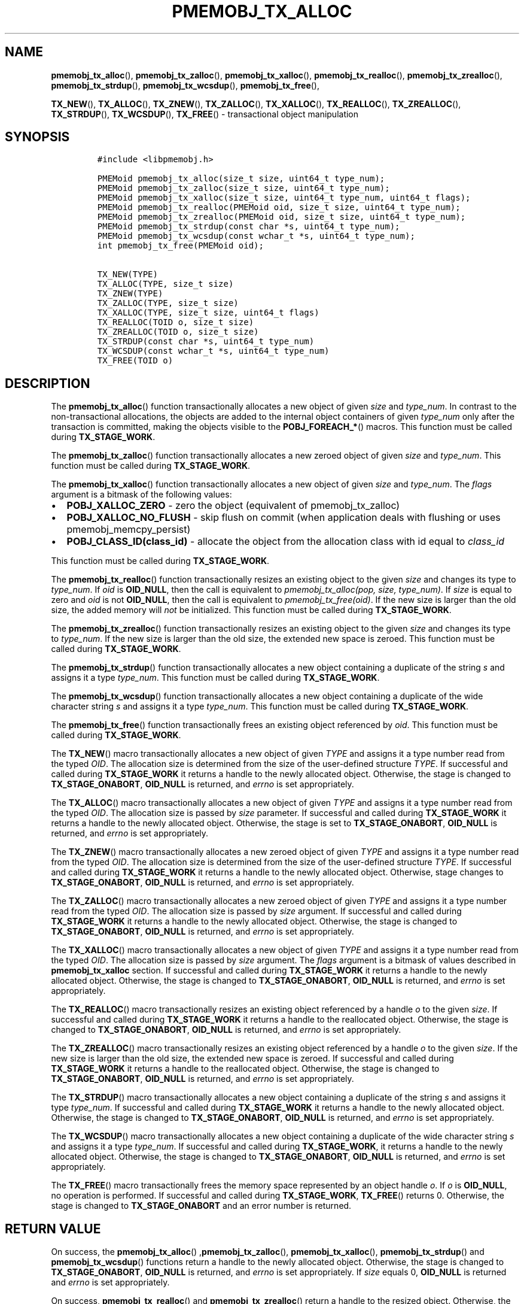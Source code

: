 .\" Automatically generated by Pandoc 2.0.6
.\"
.TH "PMEMOBJ_TX_ALLOC" "3" "2018-12-17" "PMDK - pmemobj API version 2.3" "PMDK Programmer's Manual"
.hy
.\" Copyright 2014-2018, Intel Corporation
.\"
.\" Redistribution and use in source and binary forms, with or without
.\" modification, are permitted provided that the following conditions
.\" are met:
.\"
.\"     * Redistributions of source code must retain the above copyright
.\"       notice, this list of conditions and the following disclaimer.
.\"
.\"     * Redistributions in binary form must reproduce the above copyright
.\"       notice, this list of conditions and the following disclaimer in
.\"       the documentation and/or other materials provided with the
.\"       distribution.
.\"
.\"     * Neither the name of the copyright holder nor the names of its
.\"       contributors may be used to endorse or promote products derived
.\"       from this software without specific prior written permission.
.\"
.\" THIS SOFTWARE IS PROVIDED BY THE COPYRIGHT HOLDERS AND CONTRIBUTORS
.\" "AS IS" AND ANY EXPRESS OR IMPLIED WARRANTIES, INCLUDING, BUT NOT
.\" LIMITED TO, THE IMPLIED WARRANTIES OF MERCHANTABILITY AND FITNESS FOR
.\" A PARTICULAR PURPOSE ARE DISCLAIMED. IN NO EVENT SHALL THE COPYRIGHT
.\" OWNER OR CONTRIBUTORS BE LIABLE FOR ANY DIRECT, INDIRECT, INCIDENTAL,
.\" SPECIAL, EXEMPLARY, OR CONSEQUENTIAL DAMAGES (INCLUDING, BUT NOT
.\" LIMITED TO, PROCUREMENT OF SUBSTITUTE GOODS OR SERVICES; LOSS OF USE,
.\" DATA, OR PROFITS; OR BUSINESS INTERRUPTION) HOWEVER CAUSED AND ON ANY
.\" THEORY OF LIABILITY, WHETHER IN CONTRACT, STRICT LIABILITY, OR TORT
.\" (INCLUDING NEGLIGENCE OR OTHERWISE) ARISING IN ANY WAY OUT OF THE USE
.\" OF THIS SOFTWARE, EVEN IF ADVISED OF THE POSSIBILITY OF SUCH DAMAGE.
.SH NAME
.PP
\f[B]pmemobj_tx_alloc\f[](), \f[B]pmemobj_tx_zalloc\f[](),
\f[B]pmemobj_tx_xalloc\f[](), \f[B]pmemobj_tx_realloc\f[](),
\f[B]pmemobj_tx_zrealloc\f[](), \f[B]pmemobj_tx_strdup\f[](),
\f[B]pmemobj_tx_wcsdup\f[](), \f[B]pmemobj_tx_free\f[](),
.PP
\f[B]TX_NEW\f[](), \f[B]TX_ALLOC\f[](), \f[B]TX_ZNEW\f[](),
\f[B]TX_ZALLOC\f[](), \f[B]TX_XALLOC\f[](), \f[B]TX_REALLOC\f[](),
\f[B]TX_ZREALLOC\f[](), \f[B]TX_STRDUP\f[](), \f[B]TX_WCSDUP\f[](),
\f[B]TX_FREE\f[]() \- transactional object manipulation
.SH SYNOPSIS
.IP
.nf
\f[C]
#include\ <libpmemobj.h>

PMEMoid\ pmemobj_tx_alloc(size_t\ size,\ uint64_t\ type_num);
PMEMoid\ pmemobj_tx_zalloc(size_t\ size,\ uint64_t\ type_num);
PMEMoid\ pmemobj_tx_xalloc(size_t\ size,\ uint64_t\ type_num,\ uint64_t\ flags);
PMEMoid\ pmemobj_tx_realloc(PMEMoid\ oid,\ size_t\ size,\ uint64_t\ type_num);
PMEMoid\ pmemobj_tx_zrealloc(PMEMoid\ oid,\ size_t\ size,\ uint64_t\ type_num);
PMEMoid\ pmemobj_tx_strdup(const\ char\ *s,\ uint64_t\ type_num);
PMEMoid\ pmemobj_tx_wcsdup(const\ wchar_t\ *s,\ uint64_t\ type_num);
int\ pmemobj_tx_free(PMEMoid\ oid);

TX_NEW(TYPE)
TX_ALLOC(TYPE,\ size_t\ size)
TX_ZNEW(TYPE)
TX_ZALLOC(TYPE,\ size_t\ size)
TX_XALLOC(TYPE,\ size_t\ size,\ uint64_t\ flags)
TX_REALLOC(TOID\ o,\ size_t\ size)
TX_ZREALLOC(TOID\ o,\ size_t\ size)
TX_STRDUP(const\ char\ *s,\ uint64_t\ type_num)
TX_WCSDUP(const\ wchar_t\ *s,\ uint64_t\ type_num)
TX_FREE(TOID\ o)
\f[]
.fi
.SH DESCRIPTION
.PP
The \f[B]pmemobj_tx_alloc\f[]() function transactionally allocates a new
object of given \f[I]size\f[] and \f[I]type_num\f[].
In contrast to the non\-transactional allocations, the objects are added
to the internal object containers of given \f[I]type_num\f[] only after
the transaction is committed, making the objects visible to the
\f[B]POBJ_FOREACH_*\f[]() macros.
This function must be called during \f[B]TX_STAGE_WORK\f[].
.PP
The \f[B]pmemobj_tx_zalloc\f[]() function transactionally allocates a
new zeroed object of given \f[I]size\f[] and \f[I]type_num\f[].
This function must be called during \f[B]TX_STAGE_WORK\f[].
.PP
The \f[B]pmemobj_tx_xalloc\f[]() function transactionally allocates a
new object of given \f[I]size\f[] and \f[I]type_num\f[].
The \f[I]flags\f[] argument is a bitmask of the following values:
.IP \[bu] 2
\f[B]POBJ_XALLOC_ZERO\f[] \- zero the object (equivalent of
pmemobj_tx_zalloc)
.IP \[bu] 2
\f[B]POBJ_XALLOC_NO_FLUSH\f[] \- skip flush on commit (when application
deals with flushing or uses pmemobj_memcpy_persist)
.IP \[bu] 2
\f[B]POBJ_CLASS_ID(class_id)\f[] \- allocate the object from the
allocation class with id equal to \f[I]class_id\f[]
.PP
This function must be called during \f[B]TX_STAGE_WORK\f[].
.PP
The \f[B]pmemobj_tx_realloc\f[]() function transactionally resizes an
existing object to the given \f[I]size\f[] and changes its type to
\f[I]type_num\f[].
If \f[I]oid\f[] is \f[B]OID_NULL\f[], then the call is equivalent to
\f[I]pmemobj_tx_alloc(pop, size, type_num)\f[].
If \f[I]size\f[] is equal to zero and \f[I]oid\f[] is not
\f[B]OID_NULL\f[], then the call is equivalent to
\f[I]pmemobj_tx_free(oid)\f[].
If the new size is larger than the old size, the added memory will
\f[I]not\f[] be initialized.
This function must be called during \f[B]TX_STAGE_WORK\f[].
.PP
The \f[B]pmemobj_tx_zrealloc\f[]() function transactionally resizes an
existing object to the given \f[I]size\f[] and changes its type to
\f[I]type_num\f[].
If the new size is larger than the old size, the extended new space is
zeroed.
This function must be called during \f[B]TX_STAGE_WORK\f[].
.PP
The \f[B]pmemobj_tx_strdup\f[]() function transactionally allocates a
new object containing a duplicate of the string \f[I]s\f[] and assigns
it a type \f[I]type_num\f[].
This function must be called during \f[B]TX_STAGE_WORK\f[].
.PP
The \f[B]pmemobj_tx_wcsdup\f[]() function transactionally allocates a
new object containing a duplicate of the wide character string
\f[I]s\f[] and assigns it a type \f[I]type_num\f[].
This function must be called during \f[B]TX_STAGE_WORK\f[].
.PP
The \f[B]pmemobj_tx_free\f[]() function transactionally frees an
existing object referenced by \f[I]oid\f[].
This function must be called during \f[B]TX_STAGE_WORK\f[].
.PP
The \f[B]TX_NEW\f[]() macro transactionally allocates a new object of
given \f[I]TYPE\f[] and assigns it a type number read from the typed
\f[I]OID\f[].
The allocation size is determined from the size of the user\-defined
structure \f[I]TYPE\f[].
If successful and called during \f[B]TX_STAGE_WORK\f[] it returns a
handle to the newly allocated object.
Otherwise, the stage is changed to \f[B]TX_STAGE_ONABORT\f[],
\f[B]OID_NULL\f[] is returned, and \f[I]errno\f[] is set appropriately.
.PP
The \f[B]TX_ALLOC\f[]() macro transactionally allocates a new object of
given \f[I]TYPE\f[] and assigns it a type number read from the typed
\f[I]OID\f[].
The allocation size is passed by \f[I]size\f[] parameter.
If successful and called during \f[B]TX_STAGE_WORK\f[] it returns a
handle to the newly allocated object.
Otherwise, the stage is set to \f[B]TX_STAGE_ONABORT\f[],
\f[B]OID_NULL\f[] is returned, and \f[I]errno\f[] is set appropriately.
.PP
The \f[B]TX_ZNEW\f[]() macro transactionally allocates a new zeroed
object of given \f[I]TYPE\f[] and assigns it a type number read from the
typed \f[I]OID\f[].
The allocation size is determined from the size of the user\-defined
structure \f[I]TYPE\f[].
If successful and called during \f[B]TX_STAGE_WORK\f[] it returns a
handle to the newly allocated object.
Otherwise, stage changes to \f[B]TX_STAGE_ONABORT\f[], \f[B]OID_NULL\f[]
is returned, and \f[I]errno\f[] is set appropriately.
.PP
The \f[B]TX_ZALLOC\f[]() macro transactionally allocates a new zeroed
object of given \f[I]TYPE\f[] and assigns it a type number read from the
typed \f[I]OID\f[].
The allocation size is passed by \f[I]size\f[] argument.
If successful and called during \f[B]TX_STAGE_WORK\f[] it returns a
handle to the newly allocated object.
Otherwise, the stage is changed to \f[B]TX_STAGE_ONABORT\f[],
\f[B]OID_NULL\f[] is returned, and \f[I]errno\f[] is set appropriately.
.PP
The \f[B]TX_XALLOC\f[]() macro transactionally allocates a new object of
given \f[I]TYPE\f[] and assigns it a type number read from the typed
\f[I]OID\f[].
The allocation size is passed by \f[I]size\f[] argument.
The \f[I]flags\f[] argument is a bitmask of values described in
\f[B]pmemobj_tx_xalloc\f[] section.
If successful and called during \f[B]TX_STAGE_WORK\f[] it returns a
handle to the newly allocated object.
Otherwise, the stage is changed to \f[B]TX_STAGE_ONABORT\f[],
\f[B]OID_NULL\f[] is returned, and \f[I]errno\f[] is set appropriately.
.PP
The \f[B]TX_REALLOC\f[]() macro transactionally resizes an existing
object referenced by a handle \f[I]o\f[] to the given \f[I]size\f[].
If successful and called during \f[B]TX_STAGE_WORK\f[] it returns a
handle to the reallocated object.
Otherwise, the stage is changed to \f[B]TX_STAGE_ONABORT\f[],
\f[B]OID_NULL\f[] is returned, and \f[I]errno\f[] is set appropriately.
.PP
The \f[B]TX_ZREALLOC\f[]() macro transactionally resizes an existing
object referenced by a handle \f[I]o\f[] to the given \f[I]size\f[].
If the new size is larger than the old size, the extended new space is
zeroed.
If successful and called during \f[B]TX_STAGE_WORK\f[] it returns a
handle to the reallocated object.
Otherwise, the stage is changed to \f[B]TX_STAGE_ONABORT\f[],
\f[B]OID_NULL\f[] is returned, and \f[I]errno\f[] is set appropriately.
.PP
The \f[B]TX_STRDUP\f[]() macro transactionally allocates a new object
containing a duplicate of the string \f[I]s\f[] and assigns it type
\f[I]type_num\f[].
If successful and called during \f[B]TX_STAGE_WORK\f[] it returns a
handle to the newly allocated object.
Otherwise, the stage is changed to \f[B]TX_STAGE_ONABORT\f[],
\f[B]OID_NULL\f[] is returned, and \f[I]errno\f[] is set appropriately.
.PP
The \f[B]TX_WCSDUP\f[]() macro transactionally allocates a new object
containing a duplicate of the wide character string \f[I]s\f[] and
assigns it a type \f[I]type_num\f[].
If successful and called during \f[B]TX_STAGE_WORK\f[], it returns a
handle to the newly allocated object.
Otherwise, the stage is changed to \f[B]TX_STAGE_ONABORT\f[],
\f[B]OID_NULL\f[] is returned, and \f[I]errno\f[] is set appropriately.
.PP
The \f[B]TX_FREE\f[]() macro transactionally frees the memory space
represented by an object handle \f[I]o\f[].
If \f[I]o\f[] is \f[B]OID_NULL\f[], no operation is performed.
If successful and called during \f[B]TX_STAGE_WORK\f[],
\f[B]TX_FREE\f[]() returns 0.
Otherwise, the stage is changed to \f[B]TX_STAGE_ONABORT\f[] and an
error number is returned.
.SH RETURN VALUE
.PP
On success, the \f[B]pmemobj_tx_alloc\f[]()
,\f[B]pmemobj_tx_zalloc\f[](), \f[B]pmemobj_tx_xalloc\f[](),
\f[B]pmemobj_tx_strdup\f[]() and \f[B]pmemobj_tx_wcsdup\f[]() functions
return a handle to the newly allocated object.
Otherwise, the stage is changed to \f[B]TX_STAGE_ONABORT\f[],
\f[B]OID_NULL\f[] is returned, and \f[I]errno\f[] is set appropriately.
If \f[I]size\f[] equals 0, \f[B]OID_NULL\f[] is returned and
\f[I]errno\f[] is set appropriately.
.PP
On success, \f[B]pmemobj_tx_realloc\f[]() and
\f[B]pmemobj_tx_zrealloc\f[]() return a handle to the resized object.
Otherwise, the stage is changed to \f[B]TX_STAGE_ONABORT\f[],
\f[B]OID_NULL\f[] is returned, and \f[I]errno\f[] is set appropriately.
Note that the object handle value may change as a result of
reallocation.
.PP
On success, \f[B]pmemobj_tx_free\f[]() returns 0.
Otherwise, the stage is set to \f[B]TX_STAGE_ONABORT\f[] and an error
number is returned.
.SH SEE ALSO
.PP
\f[B]pmemobj_tx_add_range\f[](3), **pmemobj_tx_begin*(3),
\f[B]libpmemobj\f[](7) and \f[B]<http://pmem.io>\f[]
